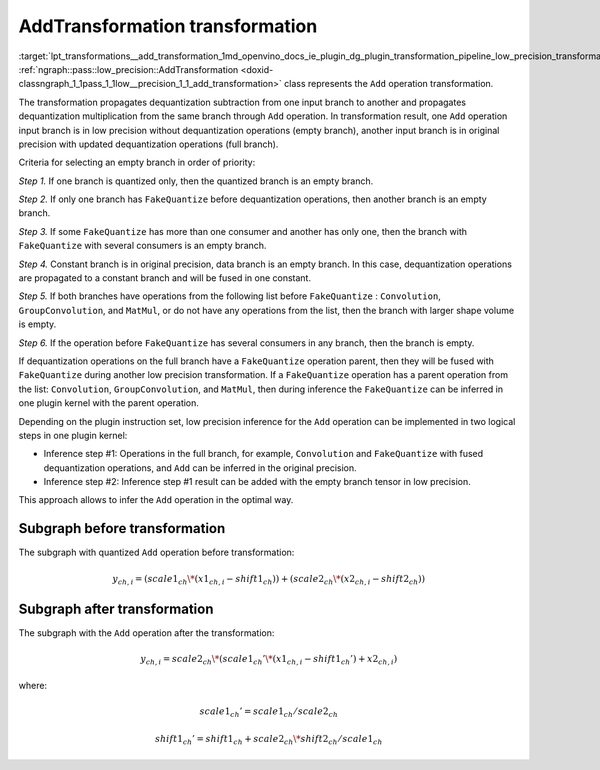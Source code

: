 .. index:: pair: page; AddTransformation transformation
.. _lpt_transformations__add_transformation:

.. meta::
   :description: Information about AddTransformation transformation.
   :keywords: low precision transformation, lpt, AddTransformation


AddTransformation transformation
================================

:target:`lpt_transformations__add_transformation_1md_openvino_docs_ie_plugin_dg_plugin_transformation_pipeline_low_precision_transformations_transformations_step3_main_arithmetic_add` :ref:`ngraph::pass::low_precision::AddTransformation <doxid-classngraph_1_1pass_1_1low__precision_1_1_add_transformation>` 
class represents the ``Add`` operation transformation.

The transformation propagates dequantization subtraction from one input branch to another and propagates dequantization 
multiplication from the same branch through ``Add`` operation. In transformation result, one ``Add`` operation input branch 
is in low precision without dequantization operations (empty branch), another input branch is in original precision 
with updated dequantization operations (full branch).

Criteria for selecting an empty branch in order of priority:

*Step 1.* If one branch is quantized only, then the quantized branch is an empty branch.

*Step 2.* If only one branch has ``FakeQuantize`` before dequantization operations, then another branch is an empty branch.

*Step 3.* If some ``FakeQuantize`` has more than one consumer and another has only one, then the branch 
with ``FakeQuantize`` with several consumers is an empty branch.

*Step 4.* Constant branch is in original precision, data branch is an empty branch. In this case, dequantization 
operations are propagated to a constant branch and will be fused in one constant.

*Step 5.* If both branches have operations from the following list before ``FakeQuantize`` : ``Convolution``, 
``GroupConvolution``, and ``MatMul``, or do not have any operations from the list, then the branch with larger 
shape volume is empty.

*Step 6.* If the operation before ``FakeQuantize`` has several consumers in any branch, then the branch is empty.

If dequantization operations on the full branch have a ``FakeQuantize`` operation parent, then they will be fused 
with ``FakeQuantize`` during another low precision transformation. If a ``FakeQuantize`` operation has a parent operation 
from the list: ``Convolution``, ``GroupConvolution``, and ``MatMul``, then during inference the ``FakeQuantize`` can be 
inferred in one plugin kernel with the parent operation.

Depending on the plugin instruction set, low precision inference for the ``Add`` operation can be implemented in two logical 
steps in one plugin kernel:

* Inference step #1: Operations in the full branch, for example, ``Convolution`` and ``FakeQuantize`` with fused dequantization operations, and ``Add`` can be inferred in the original precision.

* Inference step #2: Inference step #1 result can be added with the empty branch tensor in low precision.

This approach allows to infer the ``Add`` operation in the optimal way.

Subgraph before transformation
~~~~~~~~~~~~~~~~~~~~~~~~~~~~~~

The subgraph with quantized ``Add`` operation before transformation:

.. math::

	y_{ch,i}=(scale1_{ch} \* (x1_{ch,i} - shift1_{ch})) + (scale2_{ch} \* (x2_{ch,i} - shift2_{ch}))

.. image:: ./_assets/add.common.png
	:alt: Add before

Subgraph after transformation
~~~~~~~~~~~~~~~~~~~~~~~~~~~~~

The subgraph with the ``Add`` operation after the transformation:

.. math::

	y_{ch,i}=scale2_{ch} \* (scale1_{ch}' \* (x1_{ch,i} - shift1_{ch}') + x2_{ch,i})

where:

.. math::

	scale1_{ch}' = scale1_{ch} / scale2_{ch}

.. math::

	shift1_{ch}' = shift1_{ch} + scale2_{ch} \* shift2_{ch} / scale1_{ch}

.. image:: ./_assets/add.transformed.png
	:alt: Add before

